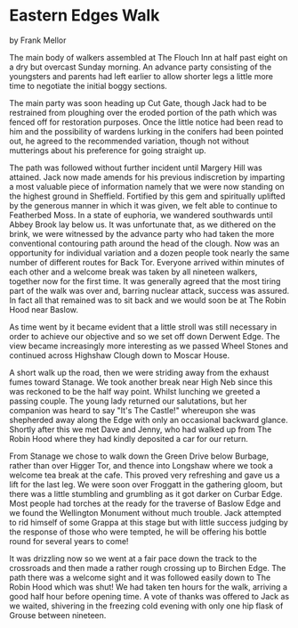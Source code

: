* Eastern Edges Walk
by
Frank Mellor

The main body of walkers assembled at The Flouch Inn at half
past eight on a dry but overcast Sunday morning. An advance party
consisting of the youngsters and parents had left earlier to
allow shorter legs a little more time to negotiate the initial
boggy sections.

The main party was soon heading up Cut Gate, though Jack had
to be restrained from ploughing over the eroded portion of the
path which was fenced off for restoration purposes. Once the
little notice had been read to him and the possibility of wardens
lurking in the conifers had been pointed out, he agreed to the
recommended variation, though not without mutterings about his
preference for going straight up.

The path was followed without further incident until Margery
Hill was attained. Jack now made amends for his previous
indiscretion by imparting a most valuable piece of information
namely that we were now standing on the highest ground in
Sheffield. Fortified by this gem and spiritually uplifted by the
generous manner in which it was given, we felt able to continue
to Featherbed Moss. In a state of euphoria, we wandered
southwards until Abbey Brook lay below us. It was unfortunate
that, as we dithered on the brink, we were witnessed by the
advance party who had taken the more conventional contouring path
around the head of the clough. Now was an opportunity for
individual variation and a dozen people took nearly the same
number of different routes for Back Tor. Everyone arrived within
minutes of each other and a welcome break was taken by all
nineteen walkers, together now for the first time. It was
generally agreed that the most tiring part of the walk was over
and, barring nuclear attack, success was assured. In fact all
that remained was to sit back and we would soon be at The Robin
Hood near Baslow.

As time went by it became evident that a little stroll was
still necessary in order to achieve our objective and so we set
off down Derwent Edge. The view became increasingly more
interesting as we passed Wheel Stones and continued across
Highshaw Clough down to Moscar House.

A short walk up the road, then we were striding away  from
the exhaust fumes toward Stanage. We took another break  near
High Neb since this was reckoned to be the half way point. Whilst
lunching we greeted a passing couple. The young lady returned our
 salutations, but her companion was heard to say "It's The
Castle!" whereupon she was shepherded away along the Edge with
only an occasional backward glance. Shortly after this we met
Dave and Jenny, who had walked up from The Robin Hood where they
had kindly deposited a car for our return.

From Stanage we chose to walk down the Green Drive below
Burbage, rather than over Higger Tor, and thence into Longshaw
where we took a welcome tea break at the cafe. This proved very
refreshing and gave us a lift for the last leg. We were soon over
Froggatt in the gathering gloom, but there was a little stumbling
and grumbling as it got darker on Curbar Edge. Most people had
torches at the ready for the traverse of Baslow Edge and we found
the Wellington Monument without much trouble. Jack attempted to
rid himself of some Grappa at this stage but with little success
  judging by the response of those who were tempted, he will be
offering his bottle round for several years to come!

It was drizzling now so we went at a fair pace down the
track to the crossroads and then made a rather rough crossing up
to Birchen Edge. The path there was a welcome sight and it was
followed easily down to The Robin Hood   which was shut! We had
taken ten hours for the walk, arriving a good half hour before
opening time. A vote of thanks was offered to Jack as we waited,
shivering in the freezing cold evening with only one hip flask of
Grouse between nineteen.
